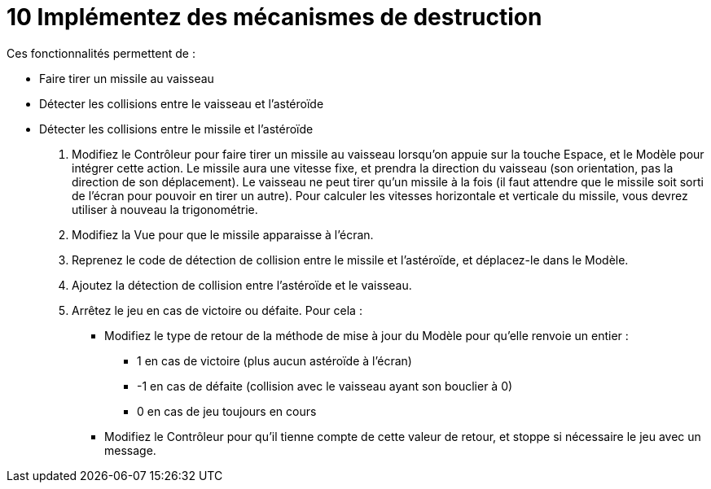 :hardbreaks:
= 10 Implémentez des mécanismes de destruction 

Ces fonctionnalités permettent de : 

* Faire tirer un missile au vaisseau 

* Détecter les collisions entre le vaisseau et l'astéroïde 

* Détecter les collisions entre le missile et l'astéroïde 

. Modifiez le Contrôleur pour faire tirer un missile au vaisseau lorsqu'on appuie sur la touche Espace, et le Modèle pour intégrer cette action. Le missile aura une vitesse fixe, et prendra la direction du vaisseau (son orientation, pas la direction de son déplacement). Le vaisseau ne peut tirer qu'un missile à la fois (il faut attendre que le missile soit sorti de l'écran pour pouvoir en tirer un autre). Pour calculer les vitesses horizontale et verticale du missile, vous devrez utiliser à nouveau la trigonométrie. 

. Modifiez la Vue pour que le missile apparaisse à l'écran. 

. Reprenez le code de détection de collision entre le missile et l'astéroïde, et déplacez-le dans le Modèle. 

. Ajoutez la détection de collision entre l'astéroïde et le vaisseau. 

. Arrêtez le jeu en cas de victoire ou défaite. Pour cela : 

** Modifiez le type de retour de la méthode de mise à jour du Modèle pour qu'elle renvoie un entier : 

*** 1 en cas de victoire (plus aucun astéroïde à l'écran) 

*** -1 en cas de défaite (collision avec le vaisseau ayant son bouclier à 0) 

*** 0 en cas de jeu toujours en cours 

** Modifiez le Contrôleur pour qu'il tienne compte de cette valeur de retour, et stoppe si nécessaire le jeu avec un message. 